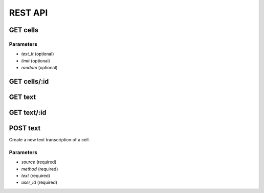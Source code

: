 ========
REST API
========

GET cells
=========

Parameters
----------

* *text_lt* (optional)
* *limit* (optional) 
* *random* (optional)

GET cells/:id
=============

GET text
========

GET text/:id
============

POST text
=========

Create a new text transcription of a cell.

Parameters
----------

* *source* (required)
* *method* (required)
* *text* (required)
* *user_id* (required)
